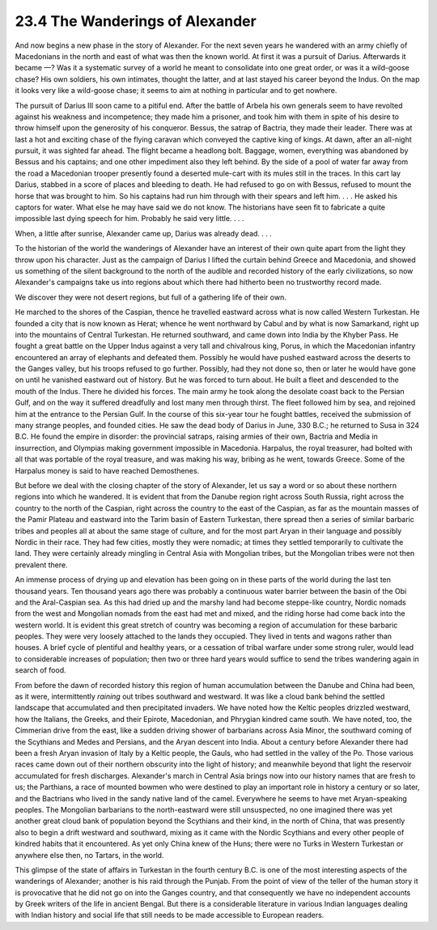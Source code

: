 
23.4 The Wanderings of Alexander
========================================================================
And now begins a new phase in the story of Alexander. For
the next seven years he wandered with an army chiefly of Macedonians in the
north and east of what was then the known world. At first it was a pursuit of
Darius. Afterwards it became ––? Was it a systematic survey of a world he meant
to consolidate into one great order, or was it a wild-goose chase? His own
soldiers, his own intimates, thought the latter, and at last stayed his career
beyond the Indus. On the map it looks very like a wild-goose chase; it seems to
aim at nothing in particular and to get nowhere.

The pursuit of Darius III soon came to a pitiful end. After
the battle of Arbela his own generals seem to have revolted against his
weakness and incompetence; they made him a prisoner, and took him with them in
spite of his desire to throw himself upon the generosity of his conqueror.
Bessus, the satrap of Bactria, they made their leader. There was at last a hot
and exciting chase of the flying caravan which conveyed the captive king of
kings. At dawn, after an all-night pursuit, it was sighted far ahead. The
flight became a headlong bolt. Baggage, women, everything was abandoned by
Bessus and his captains; and one other impediment also they left behind. By the
side of a pool of water far away from the road a Macedonian trooper presently
found a deserted mule-cart with its mules still in the traces. In this cart lay
Darius, stabbed in a score of places and bleeding to death. He had refused to go
on with Bessus, refused to mount the horse that was brought to him. So his
captains had run him through with their spears and left him. . . . He asked his
captors for water. What else he may have said we do not know. The historians
have seen fit to fabricate a quite impossible last dying speech for him.
Probably he said very little. . . .

When, a little after sunrise, Alexander came up, Darius was
already dead. . . .

To the historian of the world the wanderings of Alexander
have an interest of their own quite apart from the light they throw upon his
character. Just as the campaign of Darius I lifted the curtain behind Greece
and Macedonia, and showed us something of the silent background to the north of
the audible and recorded history of the early civilizations, so now Alexander's
campaigns take us into regions about which there had hitherto been no
trustworthy record made.

We discover they were not desert regions, but full of a
gathering life of their own.

He marched to the shores of the Caspian, thence he travelled
eastward across what is now called Western Turkestan. He founded a city that is
now known as Herat; whence he went northward by Cabul and by what is now
Samarkand, right up into the mountains of Central Turkestan. He returned
southward, and came down into India by the Khyber Pass. He fought a great
battle on the Upper Indus against a very tall and chivalrous king, Porus, in
which the Macedonian infantry encountered an array of elephants and defeated
them. Possibly he would have pushed eastward across the deserts to the Ganges
valley, but his troops refused to go further. Possibly, had they not done so,
then or later he would have gone on until he vanished eastward out of history.
But he was forced to turn about. He built a fleet and descended to the mouth of
the Indus. There he divided his forces. The main army he took along the
desolate coast back to the Persian Gulf, and on the way it suffered dreadfully
and lost many men through thirst. The fleet followed him by sea, and rejoined
him at the entrance to the Persian Gulf. In the course of this six-year tour he
fought battles, received the submission of many strange peoples, and founded
cities. He saw the dead body of Darius in June, 330 B.C.; he returned to Susa
in 324 B.C. He found the empire in disorder: the provincial satraps, raising
armies of their own, Bactria and Media in insurrection, and Olympias making
government impossible in Macedonia. Harpalus, the royal treasurer, had bolted
with all that was portable of the royal treasure, and was making his way,
bribing as he went, towards Greece. Some of the Harpalus money is said to have
reached Demosthenes.

But before we deal with the closing chapter of the story of
Alexander, let us say a word or so about these northern regions into which he
wandered. It is evident that from the Danube region right across South Russia,
right across the country to the north of the Caspian, right across the country
to the east of the Caspian, as far as the mountain masses of the Pamir Plateau
and eastward into the Tarim basin of Eastern Turkestan, there spread then a
series of similar barbaric tribes and peoples all at about the same stage of
culture, and for the most part Aryan in their language and possibly Nordic in
their race. They had few cities, mostly they were nomadic; at times they
settled temporarily to cultivate the land. They were certainly already mingling
in Central Asia with Mongolian tribes, but the Mongolian tribes were not then
prevalent there.

An immense process of drying up and elevation has been going
on in these parts of the world during the last ten thousand years. Ten thousand
years ago there was probably a continuous water barrier between the basin of
the Obi and the Aral-Caspian sea. As this had dried up and the marshy land had
become steppe-like country, Nordic nomads from the west and Mongolian nomads
from the east had met and mixed, and the riding horse had come back into the
western world. It is evident this great stretch of country was becoming a
region of accumulation for these barbaric peoples. They were very loosely
attached to the lands they occupied. They lived in tents and wagons rather than
houses. A brief cycle of plentiful and healthy years, or a cessation of tribal
warfare under some strong ruler, would lead to considerable increases of
population; then two or three hard years would suffice to send the tribes
wandering again in search of food.

From before the dawn of recorded history this region of
human accumulation between the Danube and China had been, as it were,
intermittently *raining* out tribes
southward and westward. It was like a cloud bank behind the settled landscape
that accumulated and then precipitated invaders. We have noted how the Keltic
peoples drizzled westward, how the Italians, the Greeks, and their Epirote,
Macedonian, and Phrygian kindred came south. We have noted, too, the Cimmerian
drive from the east, like a sudden driving shower of barbarians across Asia
Minor, the southward coming of the Scythians and Medes and Persians, and the
Aryan descent into India. About a century before Alexander there had been a
fresh Aryan invasion of Italy by a Keltic people, the Gauls, who had settled in
the valley of the Po. Those various races came down out of their northern
obscurity into the light of history; and meanwhile beyond that light the
reservoir accumulated for fresh discharges. Alexander's march in Central Asia
brings now into our history names that are fresh to us; the Parthians, a race
of mounted bowmen who were destined to play an important role in history a
century or so later, and the Bactrians who lived in the sandy native land of
the camel. Everywhere he seems to have met Aryan-speaking peoples. The
Mongolian barbarians to the north-eastward were still unsuspected, no one
imagined there was yet another great cloud bank of population beyond the
Scythians and their kind, in the north of China, that was presently also to
begin a drift westward and southward, mixing as it came with the Nordic
Scythians and every other people of kindred habits that it encountered. As yet
only China knew of the Huns; there were no Turks in Western Turkestan or
anywhere else then, no Tartars, in the world.

This glimpse of the state of affairs in Turkestan in the
fourth century B.C. is one of the most interesting aspects of the wanderings of
Alexander; another is his raid through the Punjab. From the point of view of
the teller of the human story it is provocative that he did not go on into the
Ganges country, and that consequently we have no independent accounts by Greek
writers of the life in ancient Bengal. But there is a considerable literature
in various Indian languages dealing with Indian history and social life that
still needs to be made accessible to European readers.
